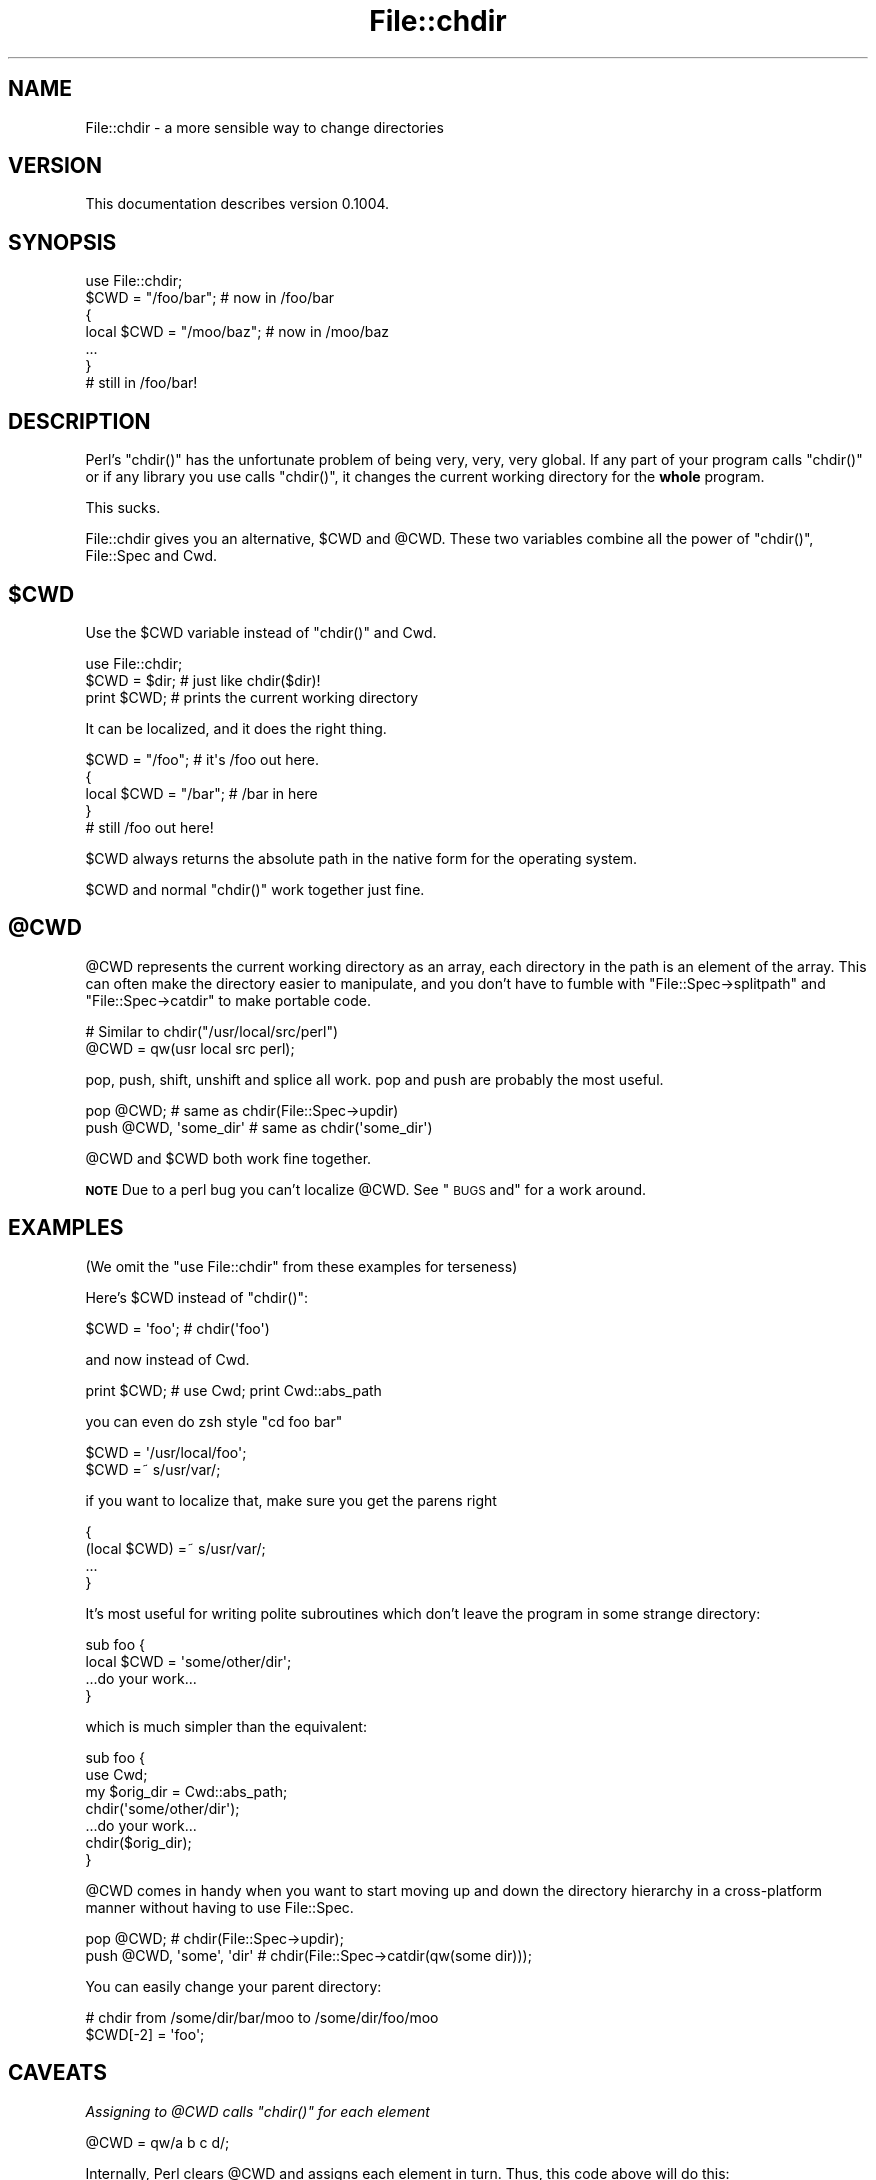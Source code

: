 .\" Automatically generated by Pod::Man 2.23 (Pod::Simple 3.14)
.\"
.\" Standard preamble:
.\" ========================================================================
.de Sp \" Vertical space (when we can't use .PP)
.if t .sp .5v
.if n .sp
..
.de Vb \" Begin verbatim text
.ft CW
.nf
.ne \\$1
..
.de Ve \" End verbatim text
.ft R
.fi
..
.\" Set up some character translations and predefined strings.  \*(-- will
.\" give an unbreakable dash, \*(PI will give pi, \*(L" will give a left
.\" double quote, and \*(R" will give a right double quote.  \*(C+ will
.\" give a nicer C++.  Capital omega is used to do unbreakable dashes and
.\" therefore won't be available.  \*(C` and \*(C' expand to `' in nroff,
.\" nothing in troff, for use with C<>.
.tr \(*W-
.ds C+ C\v'-.1v'\h'-1p'\s-2+\h'-1p'+\s0\v'.1v'\h'-1p'
.ie n \{\
.    ds -- \(*W-
.    ds PI pi
.    if (\n(.H=4u)&(1m=24u) .ds -- \(*W\h'-12u'\(*W\h'-12u'-\" diablo 10 pitch
.    if (\n(.H=4u)&(1m=20u) .ds -- \(*W\h'-12u'\(*W\h'-8u'-\"  diablo 12 pitch
.    ds L" ""
.    ds R" ""
.    ds C` ""
.    ds C' ""
'br\}
.el\{\
.    ds -- \|\(em\|
.    ds PI \(*p
.    ds L" ``
.    ds R" ''
'br\}
.\"
.\" Escape single quotes in literal strings from groff's Unicode transform.
.ie \n(.g .ds Aq \(aq
.el       .ds Aq '
.\"
.\" If the F register is turned on, we'll generate index entries on stderr for
.\" titles (.TH), headers (.SH), subsections (.SS), items (.Ip), and index
.\" entries marked with X<> in POD.  Of course, you'll have to process the
.\" output yourself in some meaningful fashion.
.ie \nF \{\
.    de IX
.    tm Index:\\$1\t\\n%\t"\\$2"
..
.    nr % 0
.    rr F
.\}
.el \{\
.    de IX
..
.\}
.\"
.\" Accent mark definitions (@(#)ms.acc 1.5 88/02/08 SMI; from UCB 4.2).
.\" Fear.  Run.  Save yourself.  No user-serviceable parts.
.    \" fudge factors for nroff and troff
.if n \{\
.    ds #H 0
.    ds #V .8m
.    ds #F .3m
.    ds #[ \f1
.    ds #] \fP
.\}
.if t \{\
.    ds #H ((1u-(\\\\n(.fu%2u))*.13m)
.    ds #V .6m
.    ds #F 0
.    ds #[ \&
.    ds #] \&
.\}
.    \" simple accents for nroff and troff
.if n \{\
.    ds ' \&
.    ds ` \&
.    ds ^ \&
.    ds , \&
.    ds ~ ~
.    ds /
.\}
.if t \{\
.    ds ' \\k:\h'-(\\n(.wu*8/10-\*(#H)'\'\h"|\\n:u"
.    ds ` \\k:\h'-(\\n(.wu*8/10-\*(#H)'\`\h'|\\n:u'
.    ds ^ \\k:\h'-(\\n(.wu*10/11-\*(#H)'^\h'|\\n:u'
.    ds , \\k:\h'-(\\n(.wu*8/10)',\h'|\\n:u'
.    ds ~ \\k:\h'-(\\n(.wu-\*(#H-.1m)'~\h'|\\n:u'
.    ds / \\k:\h'-(\\n(.wu*8/10-\*(#H)'\z\(sl\h'|\\n:u'
.\}
.    \" troff and (daisy-wheel) nroff accents
.ds : \\k:\h'-(\\n(.wu*8/10-\*(#H+.1m+\*(#F)'\v'-\*(#V'\z.\h'.2m+\*(#F'.\h'|\\n:u'\v'\*(#V'
.ds 8 \h'\*(#H'\(*b\h'-\*(#H'
.ds o \\k:\h'-(\\n(.wu+\w'\(de'u-\*(#H)/2u'\v'-.3n'\*(#[\z\(de\v'.3n'\h'|\\n:u'\*(#]
.ds d- \h'\*(#H'\(pd\h'-\w'~'u'\v'-.25m'\f2\(hy\fP\v'.25m'\h'-\*(#H'
.ds D- D\\k:\h'-\w'D'u'\v'-.11m'\z\(hy\v'.11m'\h'|\\n:u'
.ds th \*(#[\v'.3m'\s+1I\s-1\v'-.3m'\h'-(\w'I'u*2/3)'\s-1o\s+1\*(#]
.ds Th \*(#[\s+2I\s-2\h'-\w'I'u*3/5'\v'-.3m'o\v'.3m'\*(#]
.ds ae a\h'-(\w'a'u*4/10)'e
.ds Ae A\h'-(\w'A'u*4/10)'E
.    \" corrections for vroff
.if v .ds ~ \\k:\h'-(\\n(.wu*9/10-\*(#H)'\s-2\u~\d\s+2\h'|\\n:u'
.if v .ds ^ \\k:\h'-(\\n(.wu*10/11-\*(#H)'\v'-.4m'^\v'.4m'\h'|\\n:u'
.    \" for low resolution devices (crt and lpr)
.if \n(.H>23 .if \n(.V>19 \
\{\
.    ds : e
.    ds 8 ss
.    ds o a
.    ds d- d\h'-1'\(ga
.    ds D- D\h'-1'\(hy
.    ds th \o'bp'
.    ds Th \o'LP'
.    ds ae ae
.    ds Ae AE
.\}
.rm #[ #] #H #V #F C
.\" ========================================================================
.\"
.IX Title "File::chdir 3"
.TH File::chdir 3 "2012-06-20" "perl v5.12.4" "User Contributed Perl Documentation"
.\" For nroff, turn off justification.  Always turn off hyphenation; it makes
.\" way too many mistakes in technical documents.
.if n .ad l
.nh
.SH "NAME"
File::chdir \- a more sensible way to change directories
.SH "VERSION"
.IX Header "VERSION"
This documentation describes version 0.1004.
.SH "SYNOPSIS"
.IX Header "SYNOPSIS"
.Vb 1
\&   use File::chdir;
\& 
\&   $CWD = "/foo/bar";     # now in /foo/bar
\&   {
\&       local $CWD = "/moo/baz";  # now in /moo/baz
\&       ...
\&   }
\& 
\&   # still in /foo/bar!
.Ve
.SH "DESCRIPTION"
.IX Header "DESCRIPTION"
Perl's \f(CW\*(C`chdir()\*(C'\fR has the unfortunate problem of being very, very, very
global.  If any part of your program calls \f(CW\*(C`chdir()\*(C'\fR or if any library
you use calls \f(CW\*(C`chdir()\*(C'\fR, it changes the current working directory for
the \fBwhole\fR program.
.PP
This sucks.
.PP
File::chdir gives you an alternative, \f(CW$CWD\fR and \f(CW@CWD\fR.  These two
variables combine all the power of \f(CW\*(C`chdir()\*(C'\fR, File::Spec and Cwd.
.ie n .SH "$CWD"
.el .SH "\f(CW$CWD\fP"
.IX Header "$CWD"
Use the \f(CW$CWD\fR variable instead of \f(CW\*(C`chdir()\*(C'\fR and Cwd.
.PP
.Vb 3
\&     use File::chdir;
\&     $CWD = $dir;  # just like chdir($dir)!
\&     print $CWD;   # prints the current working directory
.Ve
.PP
It can be localized, and it does the right thing.
.PP
.Vb 5
\&     $CWD = "/foo";      # it\*(Aqs /foo out here.
\&     {
\&         local $CWD = "/bar";  # /bar in here
\&     }
\&     # still /foo out here!
.Ve
.PP
\&\f(CW$CWD\fR always returns the absolute path in the native form for the 
operating system.
.PP
\&\f(CW$CWD\fR and normal \f(CW\*(C`chdir()\*(C'\fR work together just fine.
.ie n .SH "@CWD"
.el .SH "\f(CW@CWD\fP"
.IX Header "@CWD"
\&\f(CW@CWD\fR represents the current working directory as an array, each
directory in the path is an element of the array.  This can often make
the directory easier to manipulate, and you don't have to fumble with
\&\f(CW\*(C`File::Spec\->splitpath\*(C'\fR and \f(CW\*(C`File::Spec\->catdir\*(C'\fR to make portable code.
.PP
.Vb 2
\&   # Similar to chdir("/usr/local/src/perl")
\&   @CWD = qw(usr local src perl);
.Ve
.PP
pop, push, shift, unshift and splice all work.  pop and push are
probably the most useful.
.PP
.Vb 2
\&   pop @CWD;                 # same as chdir(File::Spec\->updir)
\&   push @CWD, \*(Aqsome_dir\*(Aq     # same as chdir(\*(Aqsome_dir\*(Aq)
.Ve
.PP
\&\f(CW@CWD\fR and \f(CW$CWD\fR both work fine together.
.PP
\&\fB\s-1NOTE\s0\fR Due to a perl bug you can't localize \f(CW@CWD\fR.  See \*(L"\s-1BUGS\s0 and\*(R" for a work around.
.SH "EXAMPLES"
.IX Header "EXAMPLES"
(We omit the \f(CW\*(C`use File::chdir\*(C'\fR from these examples for terseness)
.PP
Here's \f(CW$CWD\fR instead of \f(CW\*(C`chdir()\*(C'\fR:
.PP
.Vb 1
\&     $CWD = \*(Aqfoo\*(Aq;           # chdir(\*(Aqfoo\*(Aq)
.Ve
.PP
and now instead of Cwd.
.PP
.Vb 1
\&     print $CWD;             # use Cwd;  print Cwd::abs_path
.Ve
.PP
you can even do zsh style \f(CW\*(C`cd foo bar\*(C'\fR
.PP
.Vb 2
\&     $CWD = \*(Aq/usr/local/foo\*(Aq;
\&     $CWD =~ s/usr/var/;
.Ve
.PP
if you want to localize that, make sure you get the parens right
.PP
.Vb 4
\&     {
\&         (local $CWD) =~ s/usr/var/;
\&         ...
\&     }
.Ve
.PP
It's most useful for writing polite subroutines which don't leave the
program in some strange directory:
.PP
.Vb 4
\&     sub foo {
\&         local $CWD = \*(Aqsome/other/dir\*(Aq;
\&         ...do your work...
\&     }
.Ve
.PP
which is much simpler than the equivalent:
.PP
.Vb 4
\&     sub foo {
\&         use Cwd;
\&         my $orig_dir = Cwd::abs_path;
\&         chdir(\*(Aqsome/other/dir\*(Aq);
\& 
\&         ...do your work...
\& 
\&         chdir($orig_dir);
\&     }
.Ve
.PP
\&\f(CW@CWD\fR comes in handy when you want to start moving up and down the
directory hierarchy in a cross-platform manner without having to use
File::Spec.
.PP
.Vb 2
\&     pop @CWD;                   # chdir(File::Spec\->updir);
\&     push @CWD, \*(Aqsome\*(Aq, \*(Aqdir\*(Aq    # chdir(File::Spec\->catdir(qw(some dir)));
.Ve
.PP
You can easily change your parent directory:
.PP
.Vb 2
\&     # chdir from /some/dir/bar/moo to /some/dir/foo/moo
\&     $CWD[\-2] = \*(Aqfoo\*(Aq;
.Ve
.SH "CAVEATS"
.IX Header "CAVEATS"
\fIAssigning to \f(CI@CWD\fI calls \f(CI\*(C`chdir()\*(C'\fI for each element\fR
.IX Subsection "Assigning to @CWD calls chdir() for each element"
.PP
.Vb 1
\&     @CWD = qw/a b c d/;
.Ve
.PP
Internally, Perl clears \f(CW@CWD\fR and assigns each element in turn.  Thus, this
code above will do this:
.PP
.Vb 4
\&     chdir \*(Aqa\*(Aq;
\&     chdir \*(Aqa/b\*(Aq;
\&     chdir \*(Aqa/b/c\*(Aq;
\&     chdir \*(Aqa/b/c/d\*(Aq;
.Ve
.PP
Generally, avoid assigning to \f(CW@CWD\fR and just use push and pop instead.
.PP
\fI\f(CI\*(C`local @CWD\*(C'\fI does not work.\fR
.IX Subsection "local @CWD does not work."
.PP
\&\f(CW\*(C`local @CWD>\*(C'\fR will not localize \f(CW@CWD\fR.  This is a bug in Perl, you
can't localize tied arrays.  As a work around localizing \f(CW$CWD\fR will
effectively localize \f(CW@CWD\fR.
.PP
.Vb 5
\&     {
\&         local $CWD;
\&         pop @CWD;
\&         ...
\&     }
.Ve
.PP
\fIVolumes not handled\fR
.IX Subsection "Volumes not handled"
.PP
There is currently no way to change the current volume via File::chdir.
.SH "NOTES"
.IX Header "NOTES"
\&\f(CW$CWD\fR returns the current directory using native path separators, i.e. \e 
on Win32.  This ensures that \f(CW$CWD\fR will compare correctly with directories
created using File::Spec.  For example:
.PP
.Vb 4
\&     my $working_dir = File::Spec\->catdir( $CWD, "foo" );
\&     $CWD = $working_dir;
\&     doing_stuff_might_chdir();
\&     is( $CWD, $working_dir, "back to original working_dir?" );
.Ve
.PP
Deleting the last item of \f(CW@CWD\fR will act like a pop.  Deleting from the
middle will throw an exception.
.PP
.Vb 2
\&     delete @CWD[\-1]; # OK
\&     delete @CWD[\-2]; # Dies
.Ve
.PP
What should \f(CW%CWD\fR do?  Something with volumes?
.PP
.Vb 2
\&     # chdir to C:\eProgram Files\eSierra\eHalf Life ?
\&     $CWD{C} = \*(Aq\e\eProgram Files\e\eSierra\e\eHalf Life\*(Aq;
.Ve
.SH "DIAGNOSTICS"
.IX Header "DIAGNOSTICS"
If an error is encountered when changing \f(CW$CWD\fR or \f(CW@CWD\fR, one of
the following exceptions will be thrown:
.IP "\(bu" 4
\&\fICan't delete except at the end of \f(CI@CWD\fI\fR
.IP "\(bu" 4
\&\fIFailed to change directory to '$dir'\fR
.SH "BUGS"
.IX Header "BUGS"
Please report any bugs or feature using the \s-1CPAN\s0 Request Tracker.  
Bugs can be submitted through the web interface at 
http://rt.cpan.org/Dist/Display.html?Queue=File\-chdir <http://rt.cpan.org/Dist/Display.html?Queue=File-chdir>
.PP
When submitting a bug or request, please include a test-file or a patch to an
existing test-file that illustrates the bug or desired feature.
.SH "AUTHOR"
.IX Header "AUTHOR"
.IP "\(bu" 4
Michael G Schwern <schwern@pobox.com> (original author)
.IP "\(bu" 4
David A Golden <dagolden@cpan.org> (current maintainer)
.SH "LICENSE"
.IX Header "LICENSE"
Copyright 2001\-2003 by Michael G Schwern <schwern@pobox.com>.
Portions copyright 2006\-2007 by David A Golden <dagolden@cpan.org>.
.PP
This program is free software; you can redistribute it and/or 
modify it under the same terms as Perl itself.
.PP
See <http://dev.perl.org/licenses/>
.SH "HISTORY"
.IX Header "HISTORY"
Michael wanted \f(CW\*(C`local chdir\*(C'\fR to work.  p5p didn't.  But it wasn't over!
Was it over when the Germans bombed Pearl Harbor?  Hell, no!
.PP
Abigail and/or Bryan Warnock suggested the \f(CW$CWD\fR thing (Michael forgets
which).  They were right.
.PP
The \f(CW\*(C`chdir()\*(C'\fR override was eliminated in 0.04.
.PP
David became co-maintainer with 0.06_01 to fix some chronic
Win32 path bugs.
.PP
As of 0.08, if changing \f(CW$CWD\fR or \f(CW@CWD\fR fails to change the directory, an
error will be thrown.
.SH "SEE ALSO"
.IX Header "SEE ALSO"
File::pushd, File::Spec, Cwd, \*(L"chdir\*(R" in perlfunc, 
\&\*(L"Animal House\*(R" <http://www.imdb.com/title/tt0077975/quotes>
